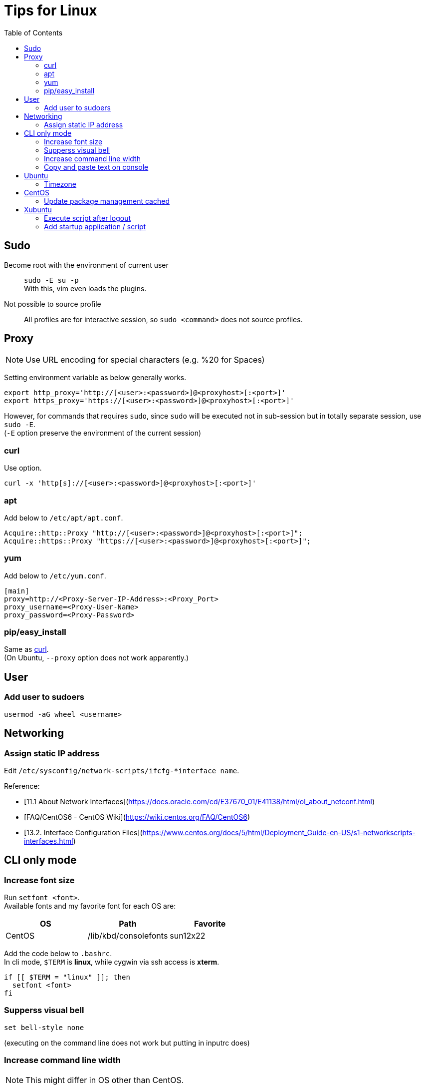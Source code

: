 = Tips for Linux
:toc:

== Sudo

Become root with the environment of current user::
`sudo -E su -p` +
With this, vim even loads the plugins.

Not possible to source profile::
All profiles are for interactive session, so `sudo <command>` does not source profiles.

== Proxy
NOTE: Use URL encoding for special characters (e.g. %20 for Spaces)

Setting environment variable as below generally works.
[source,shell]
----
export http_proxy='http://[<user>:<password>]@<proxyhost>[:<port>]'
export https_proxy='https://[<user>:<password>]@<proxyhost>[:<port>]'
----

However, for commands that requires `sudo`, since `sudo` will be executed not
in sub-session but in totally separate session, use `sudo -E`. +
(`-E` option preserve the environment of the current session) +

=== curl

Use option.
[source,shell]
----
curl -x 'http[s]://[<user>:<password>]@<proxyhost>[:<port>]'
----

=== apt

Add below to `/etc/apt/apt.conf`.
[source,aptconf]
----
Acquire::http::Proxy "http://[<user>:<password>]@<proxyhost>[:<port>]";
Acquire::https::Proxy "https://[<user>:<password>]@<proxyhost>[:<port>]";
----

=== yum

Add below to `/etc/yum.conf`.
[source,ini]
----
[main]
proxy=http://<Proxy-Server-IP-Address>:<Proxy_Port>
proxy_username=<Proxy-User-Name>
proxy_password=<Proxy-Password>
----

=== pip/easy_install

Same as xref:curl[curl]. +
(On Ubuntu, `--proxy` option does not work apparently.) +


== User

=== Add user to sudoers +
`usermod -aG wheel <username>`


== Networking

=== Assign static IP address +
Edit `/etc/sysconfig/network-scripts/ifcfg-*interface name`.

Reference:

* [11.1 About Network Interfaces](https://docs.oracle.com/cd/E37670_01/E41138/html/ol_about_netconf.html) +
* [FAQ/CentOS6 - CentOS Wiki](https://wiki.centos.org/FAQ/CentOS6) +
* [13.2. Interface Configuration Files](https://www.centos.org/docs/5/html/Deployment_Guide-en-US/s1-networkscripts-interfaces.html) +

== CLI only mode

=== Increase font size
Run `setfont <font>`. +
Available fonts and my favorite font for each OS are:

[cols="1,1,1" options="header"]
|===
| OS
| Path
| Favorite

| CentOS
| /lib/kbd/consolefonts
| sun12x22
|===

Add the code below to `.bashrc`. +
In cli mode, `$TERM` is *linux*, while cygwin via ssh access is *xterm*. +
[source,shell]
----
if [[ $TERM = "linux" ]]; then
  setfont <font>
fi
----

=== Supperss visual bell
[source,shell]
----
set bell-style none
----
(executing on the command line does not work but putting in inputrc does) +

=== Increase command line width

NOTE: This might differ in OS other than CentOS.

* Open `/etc/default/grub` and add `vga=791` to `GRUB_CMDLINE_LINUX` +
  (791 means 1024x768x16. This is the largest resolution supported) +
* Run `grub2-mkconfig -o /boot/grub2/grub.cfg` (make sure to backup original cfg file with `cp -a`) +
* Reboot +

=== Copy and paste text on console
use `screen` command. +


== Ubuntu

=== Timezone

Change timezone::
`sudo timedatectl set-timezone <time-zone>`
List all timezone options::
`timedatectl list-timezones`

== CentOS

=== Update package management cached
`yum makecache fast`

== Xubuntu

=== Execute script after logout

NOTE: Not before the logout so that controlling application cannot be done via this method.

. Write a script which you want to be executed
. Add `session-cleanup-script=/path/to/script` to `/etc/xdg/xdg-xubuntu/lightdm/lightdm-gtk-greeter.conf`

Reference:

* http://askubuntu.com/questions/293312/execute-a-script-upon-logout-reboot-shutdown-in-ubuntu

=== Add startup application / script

Application::
Add application to `/etc/xdg/autostart/`

Script::
Add your scripts under `/etc/init.d/`

link:http://askubuntu.com/questions/228304/how-do-i-run-a-script-at-start-up[Reference]
